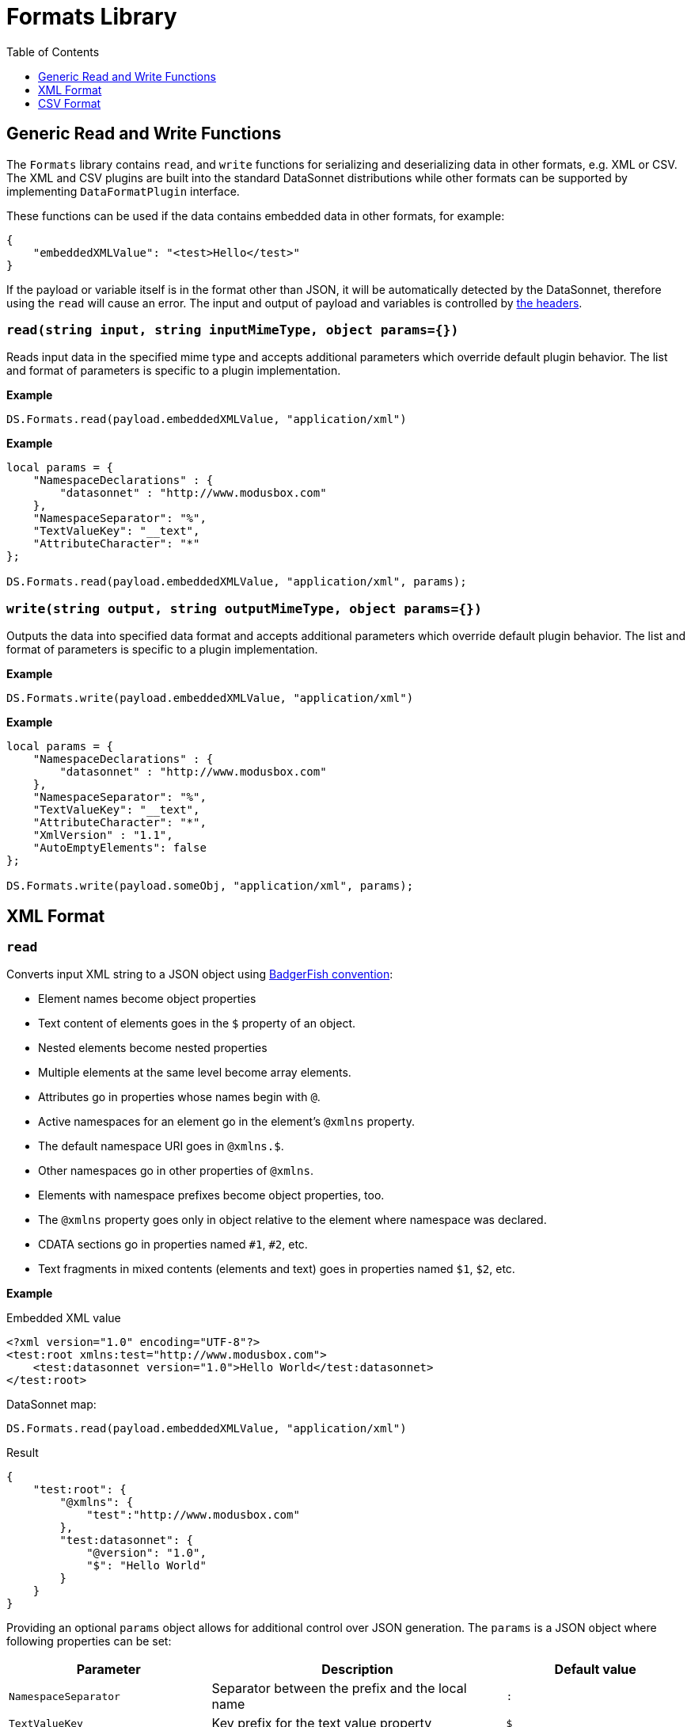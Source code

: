 # Formats Library
:toc:
:toclevels: 1

## Generic Read and Write Functions

The `Formats` library contains `read`, and `write` functions for serializing and deserializing data in other formats, e.g. XML or CSV. The XML and CSV plugins are built into the standard DataSonnet distributions while other formats can be supported by implementing `DataFormatPlugin` interface.

These functions can be used if the data contains embedded data in other formats, for example:

-----------------------
{
    "embeddedXMLValue": "<test>Hello</test>"
}
-----------------------

If the payload or variable itself is in the format other than JSON, it will be automatically detected by the DataSonnet, therefore using the `read` will cause an error. The input and output of payload and variables is controlled by xref:headers.adoc[the headers].

### `read(string input, string inputMimeType, object params={})`

Reads input data in the specified mime type and accepts additional parameters which override default plugin behavior. The list and format of parameters is specific to a plugin implementation.

*Example*
------------------------
DS.Formats.read(payload.embeddedXMLValue, "application/xml")
------------------------
*Example*
------------------------
local params = {
    "NamespaceDeclarations" : {
        "datasonnet" : "http://www.modusbox.com"
    },
    "NamespaceSeparator": "%",
    "TextValueKey": "__text",
    "AttributeCharacter": "*"
};

DS.Formats.read(payload.embeddedXMLValue, "application/xml", params);
------------------------

### `write(string output, string outputMimeType, object params={})`

Outputs the data into specified data format and accepts additional parameters which override default plugin behavior. The list and format of parameters is specific to a plugin implementation.

*Example*
------------------------
DS.Formats.write(payload.embeddedXMLValue, "application/xml")
------------------------

*Example*
------------------------
local params = {
    "NamespaceDeclarations" : {
        "datasonnet" : "http://www.modusbox.com"
    },
    "NamespaceSeparator": "%",
    "TextValueKey": "__text",
    "AttributeCharacter": "*",
    "XmlVersion" : "1.1",
    "AutoEmptyElements": false
};

DS.Formats.write(payload.someObj, "application/xml", params);
------------------------

## XML Format

### `read`
Converts input XML string to a JSON object using http://wiki.open311.org/JSON_and_XML_Conversion/#the-badgerfish-convention[BadgerFish convention]:

* Element names become object properties
* Text content of elements goes in the `$` property of an object.
* Nested elements become nested properties
* Multiple elements at the same level become array elements.
* Attributes go in properties whose names begin with `@`.
* Active namespaces for an element go in the element's `@xmlns` property.
* The default namespace URI goes in `@xmlns.$`.
* Other namespaces go in other properties of `@xmlns`.
* Elements with namespace prefixes become object properties, too.
* The `@xmlns` property goes only in object relative to the element where namespace was declared.
* CDATA sections go in properties named `#1`, `#2`, etc.
* Text fragments in mixed contents (elements and text) goes in properties named `$1`, `$2`, etc.

*Example*

.Embedded XML value
------------------------
<?xml version="1.0" encoding="UTF-8"?>
<test:root xmlns:test="http://www.modusbox.com">
    <test:datasonnet version="1.0">Hello World</test:datasonnet>
</test:root>
------------------------
.DataSonnet map:
------------------------
DS.Formats.read(payload.embeddedXMLValue, "application/xml")
------------------------
.Result
------------------------
{
    "test:root": {
        "@xmlns": {
            "test":"http://www.modusbox.com"
        },
        "test:datasonnet": {
            "@version": "1.0",
            "$": "Hello World"
        }
    }
}
------------------------

Providing an optional `params` object allows for additional control over JSON generation. The `params` is a JSON object where following properties can be set:

[%header, cols=3*a]
|===
|Parameter
|Description
|Default value

|`NamespaceSeparator`
| Separator between the prefix and the local name
| `:`

|`TextValueKey`
|Key prefix for the text value property
|`$`

|`CdataValueKey`
|Key prefix for the CDATA value property
|`#`

|`AttributeCharacter`
|Property key prefix which designates an XML element attribute
|`@`

|`NamespaceDeclarations`
|Map of internal prefixes to the namespaces which overrides namespaces declarations in the input. Multiple values are allowed, for example:

```
"NamespaceDeclarations" : {
    "datasonnet" : "http://www.datasonnet.com",
    "test" : "urn:com.foo.bar",
    "": "http://www.modusbox.com"
}
```
|

|`RootElement`
|if set, the output will be wrapped in a root element with the given name
|
|===

*Example*

.Embedded XML value
------------------------
<?xml version="1.0" encoding="UTF-8"?>
<test:root xmlns:test="http://www.modusbox.com">
    <test:datasonnet version="1.0">Hello World</test:datasonnet>
</test:root>
------------------------
.DataSonnet map:
------------------------
local params = {
    "NamespaceDeclarations" : {
        "datasonnet": "http://www.modusbox.com"
    },
    "NamespaceSeparator": "%",
    "TextValueKey": "__text",
    "AttributeCharacter": "*"
};

DS.Formats.read(payload.embeddedXMLValue, "application/xml", params);
------------------------
.Result
------------------------
{
    "datasonnet%root": {
        "*xmlns": {
            "datasonnet": "http://www.modusbox.com"
        },
        "datasonnet%datasonnet": {
            "*version": "1.0",
            "__text": "Hello World"
        }
    }
}
------------------------

### `write`
Converts the input JSON object into XML using the Badgerfish convention.

[IMPORTANT]
====

The input JSON must have a single key which will be mapped to the root element of the resulting XML.

.Correct:
[subs="quotes"]
------------------
{
  *"person"*: {
    "firstName": "John",
    "lastName": "Doe",
    "title": "Rookie DataSonnet mapper"
  }
}
------------------

.Incorrect:
------------------
{
  "firstName": "John",
  "lastName": "Doe",
  "title": "Rookie DataSonnet mapper"
}
------------------
.Incorrect:
------------------
{
  "person": {
    "firstName": "John",
    "lastName": "Doe",
    "title": "Rookie DataSonnet mapper"
  },
  "anotherKey": "anotherValue"
}
------------------
====

*Example*

.Payload
------------------------
{
    "test:root": {
        "@xmlns": {
            "test":"http://www.modusbox.com"
        },
        "test:datasonnet": {
            "@version": "1.0",
            "$": "Hello World"
        }
    }
}
------------------------
.DataSonnet map:
------------------------
{
    embeddedXMLValue: DS.Formats.write(payload, "application/xml")
}
------------------------
.Result
------------------------
{
    "embeddedXMLValue": "<?xml version=\"1.0\" encoding=\"UTF-8\"?> <test:root xmlns:test=\"http://www.modusbox.com\"> <test:datasonnet version=\"1.0\">Hello World</test:datasonnet> </test:root>"
}
------------------------

Providing a `params` object allows for more control over generated XML. In addition to the parameters described in the `read` section, the following XML output-only parameters are supported:

[%header, cols=3*a]
|===
|Parameter
|Description
|Default value

|`XmlVersion`
|XML version in the XML declaration
|1.0

|`Encoding`
|XML encoding
|`UTF-8`

|`AutoEmptyElements`
| If set to `true`, empty elements are mapped to self-closing tags. If set to `false`, start- and end tags are generated.
|`true`

|`NullAsEmptyElement`
|If set to `true`, element with null value is treated as empty element. Otherwise null values are skipped.
|`true`

|`OmitXmlDeclaration`
|If set to `true`, XML declaration is not written in the resulting output.
|`false`

|===

.Payload
------------------------
{
    "test%root": {
        "*xmlns": {
            "test":"http://www.modusbox.com"
        },
        "test%datasonnet": {
            "*version": "1.0",
            "__text": "Hello World"
        },
        "test%empty": {}
    }
}
------------------------
.DataSonnet map:
------------------------
local params = {
    "NamespaceDeclarations" : {
        "datasonnet" : "http://www.modusbox.com"
    },
    "NamespaceSeparator": "%",
    "TextValueKey": "__text",
    "AttributeCharacter": "*",
    "XmlVersion" : "1.1",
    "AutoEmptyElements": false
};

{
    embeddedXMLValue: DS.Formats.write(payload, "application/xml")
}
------------------------
.Result
------------------------
{
    "embeddedXMLValue": "<?xml version=\"1.1\" encoding=\"UTF-8\"?> <datasonnet:root xmlns:test=\"http://www.modusbox.com\"> <datasonnet:datasonnet version=\"1.0\">Hello World</datasonnet:datasonnet> <datasonnet:empty/> </datasonnet:root>"
------------------------

## CSV Format

### `read`

Parses the CSV and converts it to a JSON array of objects. It expects the CSV input to be in a default format, with first row as column headers, comma separator, double quote, backslash escape character and `\n` newline character. CSV headers are used as keys for the corresponding JSON object values.

*Example*

.Embedded CSV value
------------------------
"First Name","Last Name",Phone
William,Shakespeare,"(123)456-7890"
Christopher,Marlow,"(987)654-3210"
------------------------
.DataSonnet map:
------------------------
{
    local csvInput = DS.Formats.read(payload.embeddedCSVValue, "application/csv");

    {
        name: csvInput[0]["First Name"] + " " + csvInput[0]["Last Name"]
    }
}
------------------------
.Result
------------------------
{
    "name": "William Shakespeare"
}
------------------------

Providing an optional `params` object allows more control over the format of the input CSV. The `params` is a JSON object where following properties can be set:

[%header, cols=3*a]
|===
|Parameter
|Description
|Default value

|`UseHeader`
|If set to `true`, the first row of CSV will be interpreted as a list of column headers and will map to the JSON object property names
|`true`

|`Quote`
|specifies the quote character
|`"`

|`Separator`
|CSV separator character
|`,`

|`Escape`
|CSV escape character
|`\\`

|`NewLine`
|New line character combination
|`\n`
|===

*Example*

.Embedded CSV value
------------------------
'William'|'Shakespeare'|'(123)456-7890'
'Christopher'|'Marlow'|'(987)654-3210'
------------------------
.DataSonnet map:
------------------------
local params = {
    "UseHeader": false,
    "Quote": "'",
    "Separator": "|",
    "Escape": "\\",
    "NewLine": "\n"
};

local csvInput = DS.Formats.read(payload.embeddedCSVValue, "application/csv", params);

{
    name: csvInput[0][0] + " " + csvInput[0][1]
}
------------------------
.Result
------------------------
{
    "name": "William Shakespeare"
}
------------------------

### `write`

Creates a CSV out of an array of JSON objects, using default quote, separator, escape and new line characters. The keys of JSON object values are used as a CSV headers.

*Example*

.Payload
------------------------
[
  {
    "First Name": "William",
    "Last Name": "Shakespeare",
    "Phone": "(123)456-7890"
  },
  {
    "First Name": "Christopher",
    "Last Name": "Marlow",
    "Phone": "(987)654-3210"
  }
]
------------------------
.DataSonnet map:
------------------------
{
    embeddedCSVValue: DS.Formats.write(payload, "application/csv")
}
------------------------
.Result
------------------------
{
    "embeddedCSVValue": "\"First Name\",\"Last Name\",Phone\nWilliam,Shakespeare,\"(123)456-7890\"\nChristopher,Marlow,\"(987)654-3210\"\n"
}
------------------------

Providing an optional `params` object allows for more control over the format of the output CSV. Quote, separator, escape and new line characters can be specified, CSV can be created without headers - in this case the input can be an array of arrays. In addition, a list of columns can be specified to override the JSON object names. In addition to the parameters described in the `read` section, the following CSV output-only parameters are supported:

* `Headers` - an array of strings to use as column names

*Example*

.Payload
------------------------
[
  [
    "William",
    "Shakespeare",
    "(123)456-7890"
  ],
  [
    "Christopher",
    "Marlow",
    "(987)654-3210"
  ]
]
------------------------
.DataSonnet map:
------------------------
local params = {
    "UseHeader": false,
    "Quote": "'",
    "Separator": "|",
    "Escape": "\\",
    "NewLine": "\n"
};

{
    embeddedCSVValue: DS.Formats.write(payload, "application/csv", params)
}
------------------------
.Result
------------------------

{
    "embeddedCSVValue": "'William'|'Shakespeare'|'(123)456-7890'\n'Christopher'|'Marlow'|'(987)654-3210'\n"
}
------------------------


